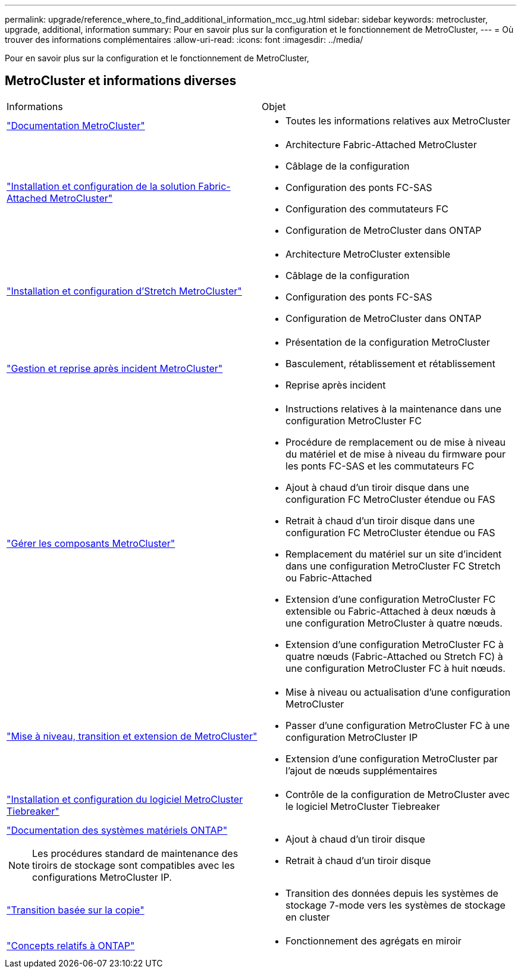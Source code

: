 ---
permalink: upgrade/reference_where_to_find_additional_information_mcc_ug.html 
sidebar: sidebar 
keywords: metrocluster, upgrade, additional, information 
summary: Pour en savoir plus sur la configuration et le fonctionnement de MetroCluster, 
---
= Où trouver des informations complémentaires
:allow-uri-read: 
:icons: font
:imagesdir: ../media/


[role="lead"]
Pour en savoir plus sur la configuration et le fonctionnement de MetroCluster,



== MetroCluster et informations diverses

|===


| Informations | Objet 


 a| 
link:../index.html["Documentation MetroCluster"]
 a| 
* Toutes les informations relatives aux MetroCluster




 a| 
link:../install-fc/index.html["Installation et configuration de la solution Fabric-Attached MetroCluster"]
 a| 
* Architecture Fabric-Attached MetroCluster
* Câblage de la configuration
* Configuration des ponts FC-SAS
* Configuration des commutateurs FC
* Configuration de MetroCluster dans ONTAP




 a| 
link:../install-stretch/concept_considerations_differences.html["Installation et configuration d'Stretch MetroCluster"]
 a| 
* Architecture MetroCluster extensible
* Câblage de la configuration
* Configuration des ponts FC-SAS
* Configuration de MetroCluster dans ONTAP




 a| 
link:../disaster-recovery/concept_dr_workflow.html["Gestion et reprise après incident MetroCluster"]
 a| 
* Présentation de la configuration MetroCluster
* Basculement, rétablissement et rétablissement
* Reprise après incident




 a| 
link:../maintain/index.html["Gérer les composants MetroCluster"]
 a| 
* Instructions relatives à la maintenance dans une configuration MetroCluster FC
* Procédure de remplacement ou de mise à niveau du matériel et de mise à niveau du firmware pour les ponts FC-SAS et les commutateurs FC
* Ajout à chaud d'un tiroir disque dans une configuration FC MetroCluster étendue ou FAS
* Retrait à chaud d'un tiroir disque dans une configuration FC MetroCluster étendue ou FAS
* Remplacement du matériel sur un site d'incident dans une configuration MetroCluster FC Stretch ou Fabric-Attached
* Extension d'une configuration MetroCluster FC extensible ou Fabric-Attached à deux nœuds à une configuration MetroCluster à quatre nœuds.
* Extension d'une configuration MetroCluster FC à quatre nœuds (Fabric-Attached ou Stretch FC) à une configuration MetroCluster FC à huit nœuds.




 a| 
link:../upgrade/concept_choosing_an_upgrade_method_mcc.html["Mise à niveau, transition et extension de MetroCluster"]
 a| 
* Mise à niveau ou actualisation d'une configuration MetroCluster
* Passer d'une configuration MetroCluster FC à une configuration MetroCluster IP
* Extension d'une configuration MetroCluster par l'ajout de nœuds supplémentaires




 a| 
link:../tiebreaker/concept_overview_of_the_tiebreaker_software.html["Installation et configuration du logiciel MetroCluster Tiebreaker"]
 a| 
* Contrôle de la configuration de MetroCluster avec le logiciel MetroCluster Tiebreaker




 a| 
https://docs.netapp.com/platstor/index.jsp["Documentation des systèmes matériels ONTAP"^]


NOTE: Les procédures standard de maintenance des tiroirs de stockage sont compatibles avec les configurations MetroCluster IP.
 a| 
* Ajout à chaud d'un tiroir disque
* Retrait à chaud d'un tiroir disque




 a| 
http://docs.netapp.com/ontap-9/topic/com.netapp.doc.dot-7mtt-dctg/home.html["Transition basée sur la copie"^]
 a| 
* Transition des données depuis les systèmes de stockage 7-mode vers les systèmes de stockage en cluster




 a| 
https://docs.netapp.com/ontap-9/topic/com.netapp.doc.dot-cm-concepts/home.html["Concepts relatifs à ONTAP"^]
 a| 
* Fonctionnement des agrégats en miroir


|===